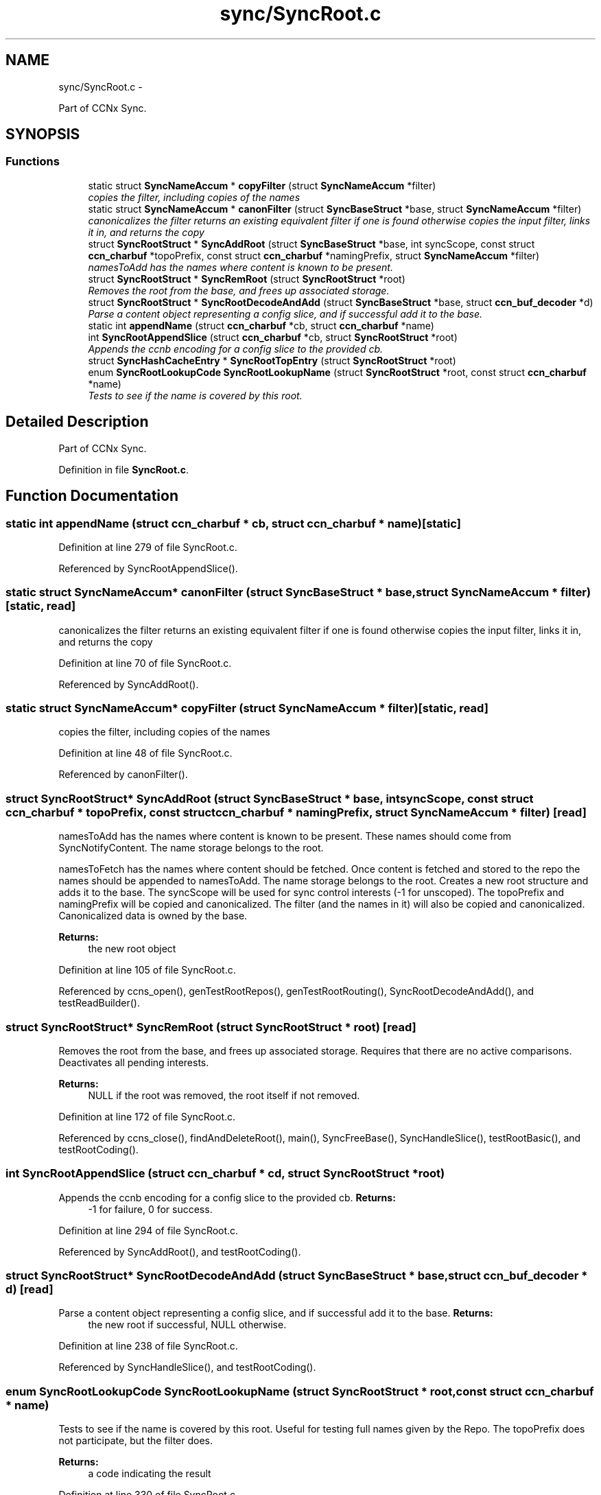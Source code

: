 .TH "sync/SyncRoot.c" 3 "8 Dec 2012" "Version 0.7.0" "Content-Centric Networking in C" \" -*- nroff -*-
.ad l
.nh
.SH NAME
sync/SyncRoot.c \- 
.PP
Part of CCNx Sync.  

.SH SYNOPSIS
.br
.PP
.SS "Functions"

.in +1c
.ti -1c
.RI "static struct \fBSyncNameAccum\fP * \fBcopyFilter\fP (struct \fBSyncNameAccum\fP *filter)"
.br
.RI "\fIcopies the filter, including copies of the names \fP"
.ti -1c
.RI "static struct \fBSyncNameAccum\fP * \fBcanonFilter\fP (struct \fBSyncBaseStruct\fP *base, struct \fBSyncNameAccum\fP *filter)"
.br
.RI "\fIcanonicalizes the filter returns an existing equivalent filter if one is found otherwise copies the input filter, links it in, and returns the copy \fP"
.ti -1c
.RI "struct \fBSyncRootStruct\fP * \fBSyncAddRoot\fP (struct \fBSyncBaseStruct\fP *base, int syncScope, const struct \fBccn_charbuf\fP *topoPrefix, const struct \fBccn_charbuf\fP *namingPrefix, struct \fBSyncNameAccum\fP *filter)"
.br
.RI "\fInamesToAdd has the names where content is known to be present. \fP"
.ti -1c
.RI "struct \fBSyncRootStruct\fP * \fBSyncRemRoot\fP (struct \fBSyncRootStruct\fP *root)"
.br
.RI "\fIRemoves the root from the base, and frees up associated storage. \fP"
.ti -1c
.RI "struct \fBSyncRootStruct\fP * \fBSyncRootDecodeAndAdd\fP (struct \fBSyncBaseStruct\fP *base, struct \fBccn_buf_decoder\fP *d)"
.br
.RI "\fIParse a content object representing a config slice, and if successful add it to the base. \fP"
.ti -1c
.RI "static int \fBappendName\fP (struct \fBccn_charbuf\fP *cb, struct \fBccn_charbuf\fP *name)"
.br
.ti -1c
.RI "int \fBSyncRootAppendSlice\fP (struct \fBccn_charbuf\fP *cb, struct \fBSyncRootStruct\fP *root)"
.br
.RI "\fIAppends the ccnb encoding for a config slice to the provided cb. \fP"
.ti -1c
.RI "struct \fBSyncHashCacheEntry\fP * \fBSyncRootTopEntry\fP (struct \fBSyncRootStruct\fP *root)"
.br
.ti -1c
.RI "enum \fBSyncRootLookupCode\fP \fBSyncRootLookupName\fP (struct \fBSyncRootStruct\fP *root, const struct \fBccn_charbuf\fP *name)"
.br
.RI "\fITests to see if the name is covered by this root. \fP"
.in -1c
.SH "Detailed Description"
.PP 
Part of CCNx Sync. 


.PP
Definition in file \fBSyncRoot.c\fP.
.SH "Function Documentation"
.PP 
.SS "static int appendName (struct \fBccn_charbuf\fP * cb, struct \fBccn_charbuf\fP * name)\fC [static]\fP"
.PP
Definition at line 279 of file SyncRoot.c.
.PP
Referenced by SyncRootAppendSlice().
.SS "static struct \fBSyncNameAccum\fP* canonFilter (struct \fBSyncBaseStruct\fP * base, struct \fBSyncNameAccum\fP * filter)\fC [static, read]\fP"
.PP
canonicalizes the filter returns an existing equivalent filter if one is found otherwise copies the input filter, links it in, and returns the copy 
.PP
Definition at line 70 of file SyncRoot.c.
.PP
Referenced by SyncAddRoot().
.SS "static struct \fBSyncNameAccum\fP* copyFilter (struct \fBSyncNameAccum\fP * filter)\fC [static, read]\fP"
.PP
copies the filter, including copies of the names 
.PP
Definition at line 48 of file SyncRoot.c.
.PP
Referenced by canonFilter().
.SS "struct \fBSyncRootStruct\fP* SyncAddRoot (struct \fBSyncBaseStruct\fP * base, int syncScope, const struct \fBccn_charbuf\fP * topoPrefix, const struct \fBccn_charbuf\fP * namingPrefix, struct \fBSyncNameAccum\fP * filter)\fC [read]\fP"
.PP
namesToAdd has the names where content is known to be present. These names should come from SyncNotifyContent. The name storage belongs to the root.
.PP
namesToFetch has the names where content should be fetched. Once content is fetched and stored to the repo the names should be appended to namesToAdd. The name storage belongs to the root. Creates a new root structure and adds it to the base. The syncScope will be used for sync control interests (-1 for unscoped). The topoPrefix and namingPrefix will be copied and canonicalized. The filter (and the names in it) will also be copied and canonicalized. Canonicalized data is owned by the base. 
.PP
\fBReturns:\fP
.RS 4
the new root object 
.RE
.PP

.PP
Definition at line 105 of file SyncRoot.c.
.PP
Referenced by ccns_open(), genTestRootRepos(), genTestRootRouting(), SyncRootDecodeAndAdd(), and testReadBuilder().
.SS "struct \fBSyncRootStruct\fP* SyncRemRoot (struct \fBSyncRootStruct\fP * root)\fC [read]\fP"
.PP
Removes the root from the base, and frees up associated storage. Requires that there are no active comparisons. Deactivates all pending interests. 
.PP
\fBReturns:\fP
.RS 4
NULL if the root was removed, the root itself if not removed. 
.RE
.PP

.PP
Definition at line 172 of file SyncRoot.c.
.PP
Referenced by ccns_close(), findAndDeleteRoot(), main(), SyncFreeBase(), SyncHandleSlice(), testRootBasic(), and testRootCoding().
.SS "int SyncRootAppendSlice (struct \fBccn_charbuf\fP * cd, struct \fBSyncRootStruct\fP * root)"
.PP
Appends the ccnb encoding for a config slice to the provided cb. \fBReturns:\fP
.RS 4
-1 for failure, 0 for success. 
.RE
.PP

.PP
Definition at line 294 of file SyncRoot.c.
.PP
Referenced by SyncAddRoot(), and testRootCoding().
.SS "struct \fBSyncRootStruct\fP* SyncRootDecodeAndAdd (struct \fBSyncBaseStruct\fP * base, struct \fBccn_buf_decoder\fP * d)\fC [read]\fP"
.PP
Parse a content object representing a config slice, and if successful add it to the base. \fBReturns:\fP
.RS 4
the new root if successful, NULL otherwise. 
.RE
.PP

.PP
Definition at line 238 of file SyncRoot.c.
.PP
Referenced by SyncHandleSlice(), and testRootCoding().
.SS "enum \fBSyncRootLookupCode\fP SyncRootLookupName (struct \fBSyncRootStruct\fP * root, const struct \fBccn_charbuf\fP * name)"
.PP
Tests to see if the name is covered by this root. Useful for testing full names given by the Repo. The topoPrefix does not participate, but the filter does. 
.PP
\fBReturns:\fP
.RS 4
a code indicating the result 
.RE
.PP

.PP
Definition at line 330 of file SyncRoot.c.
.PP
Referenced by SyncAddName(), and testRootLookup().
.SS "struct \fBSyncHashCacheEntry\fP* SyncRootTopEntry (struct \fBSyncRootStruct\fP * root)\fC [read]\fP"\fBReturns:\fP
.RS 4
the top entry, if the root hash has been established for this root, otherwise returns NULL. 
.RE
.PP

.PP
Definition at line 318 of file SyncRoot.c.
.PP
Referenced by testReadBuilder(), and UpdateAction().
.SH "Author"
.PP 
Generated automatically by Doxygen for Content-Centric Networking in C from the source code.
